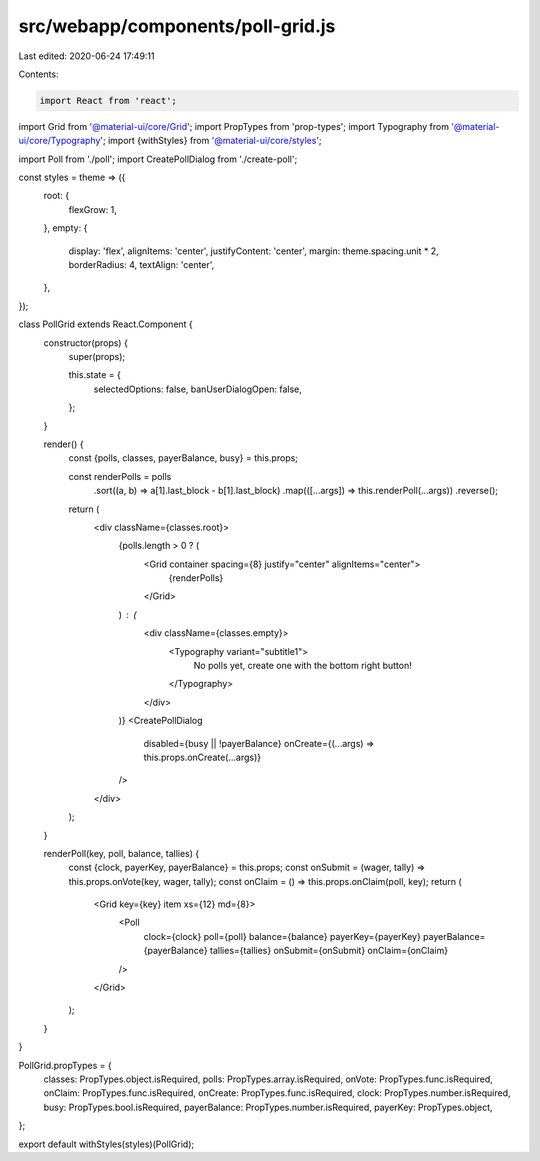 src/webapp/components/poll-grid.js
==================================

Last edited: 2020-06-24 17:49:11

Contents:

.. code-block:: js

    import React from 'react';
import Grid from '@material-ui/core/Grid';
import PropTypes from 'prop-types';
import Typography from '@material-ui/core/Typography';
import {withStyles} from '@material-ui/core/styles';

import Poll from './poll';
import CreatePollDialog from './create-poll';

const styles = theme => ({
  root: {
    flexGrow: 1,
  },
  empty: {
    display: 'flex',
    alignItems: 'center',
    justifyContent: 'center',
    margin: theme.spacing.unit * 2,
    borderRadius: 4,
    textAlign: 'center',
  },
});

class PollGrid extends React.Component {
  constructor(props) {
    super(props);

    this.state = {
      selectedOptions: false,
      banUserDialogOpen: false,
    };
  }

  render() {
    const {polls, classes, payerBalance, busy} = this.props;

    const renderPolls = polls
      .sort((a, b) => a[1].last_block - b[1].last_block)
      .map(([...args]) => this.renderPoll(...args))
      .reverse();

    return (
      <div className={classes.root}>
        {polls.length > 0 ? (
          <Grid container spacing={8} justify="center" alignItems="center">
            {renderPolls}
          </Grid>
        ) : (
          <div className={classes.empty}>
            <Typography variant="subtitle1">
              No polls yet, create one with the bottom right button!
            </Typography>
          </div>
        )}
        <CreatePollDialog
          disabled={busy || !payerBalance}
          onCreate={(...args) => this.props.onCreate(...args)}
        />
      </div>
    );
  }

  renderPoll(key, poll, balance, tallies) {
    const {clock, payerKey, payerBalance} = this.props;
    const onSubmit = (wager, tally) => this.props.onVote(key, wager, tally);
    const onClaim = () => this.props.onClaim(poll, key);
    return (
      <Grid key={key} item xs={12} md={8}>
        <Poll
          clock={clock}
          poll={poll}
          balance={balance}
          payerKey={payerKey}
          payerBalance={payerBalance}
          tallies={tallies}
          onSubmit={onSubmit}
          onClaim={onClaim}
        />
      </Grid>
    );
  }
}

PollGrid.propTypes = {
  classes: PropTypes.object.isRequired,
  polls: PropTypes.array.isRequired,
  onVote: PropTypes.func.isRequired,
  onClaim: PropTypes.func.isRequired,
  onCreate: PropTypes.func.isRequired,
  clock: PropTypes.number.isRequired,
  busy: PropTypes.bool.isRequired,
  payerBalance: PropTypes.number.isRequired,
  payerKey: PropTypes.object,
};

export default withStyles(styles)(PollGrid);


